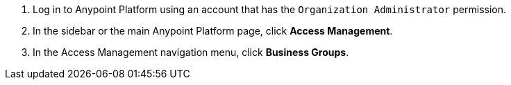. Log in to Anypoint Platform using an account that has the `Organization Administrator` permission.
. In the sidebar or the main Anypoint Platform page, click *Access Management*.
. In the Access Management navigation menu, click *Business Groups*. 